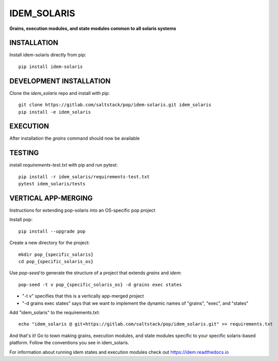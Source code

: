 ************
IDEM_SOLARIS
************
**Grains, execution modules, and state modules common to all solaris systems**

INSTALLATION
============

Install idem-solaris directly from pip::

    pip install idem-solaris

DEVELOPMENT INSTALLATION
========================


Clone the `idem_solaris` repo and install with pip::

    git clone https://gitlab.com/saltstack/pop/idem-solaris.git idem_solaris
    pip install -e idem_solaris

EXECUTION
=========
After installation the `grains` command should now be available

TESTING
=======
install `requirements-test.txt` with pip and run pytest::

    pip install -r idem_solaris/requirements-test.txt
    pytest idem_solaris/tests

VERTICAL APP-MERGING
====================
Instructions for extending pop-solaris into an OS-specific pop project

Install pop::

    pip install --upgrade pop

Create a new directory for the project::

    mkdir pop_{specific_solaris}
    cd pop_{specific_solaris_os}


Use `pop-seed` to generate the structure of a project that extends `grains` and `idem`::

    pop-seed -t v pop_{specific_solaris_os} -d grains exec states

* "-t v" specifies that this is a vertically app-merged project
*  "-d grains exec states" says that we want to implement the dynamic names of "grains", "exec", and "states"

Add "idem_solaris" to the requirements.txt::

    echo "idem_solaris @ git+https://gitlab.com/saltstack/pop/idem_solaris.git" >> requirements.txt

And that's it!  Go to town making grains, execution modules, and state modules specific to your specific solaris-based platform.
Follow the conventions you see in idem_solaris.

For information about running idem states and execution modules check out
https://idem.readthedocs.io
